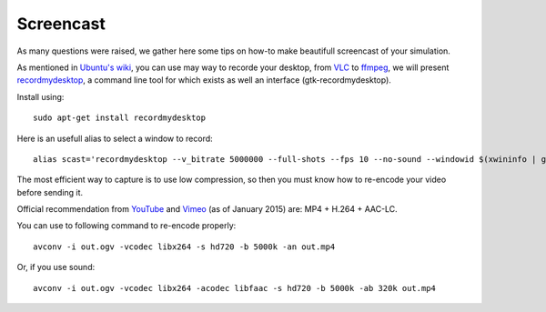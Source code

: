 Screencast
==========

As many questions were raised, we gather here some tips on how-to make beautifull
screencast of your simulation.

As mentioned in `Ubuntu's wiki <https://wiki.ubuntu.com/ScreenCasts>`_, you can
use may way to recorde your desktop, from `VLC <http://www.videolan.org>`_ to
`ffmpeg <https://trac.ffmpeg.org/wiki/Capture/Desktop>`_, we will present
`recordmydesktop <http://recordmydesktop.sourceforge.net/>`_, a command line tool
for which exists as well an interface (gtk-recordmydesktop).

Install using::

    sudo apt-get install recordmydesktop

Here is an usefull alias to select a window to record::

    alias scast='recordmydesktop --v_bitrate 5000000 --full-shots --fps 10 --no-sound --windowid $(xwininfo | grep "Window id:" | sed -e "s/xwininfo\:\ Window id:\ // ;s/\ .*//")'


The most efficient way to capture is to use low compression,
so then you must know how to re-encode your video before sending it.

Official recommendation from
`YouTube <https://support.google.com/youtube/answer/1722171>`_ and
`Vimeo <https://vimeo.com/help/compression>`_ (as of January 2015)
are: MP4 + H.264 + AAC-LC.

You can use to following command to re-encode properly::

    avconv -i out.ogv -vcodec libx264 -s hd720 -b 5000k -an out.mp4

Or, if you use sound::

    avconv -i out.ogv -vcodec libx264 -acodec libfaac -s hd720 -b 5000k -ab 320k out.mp4

